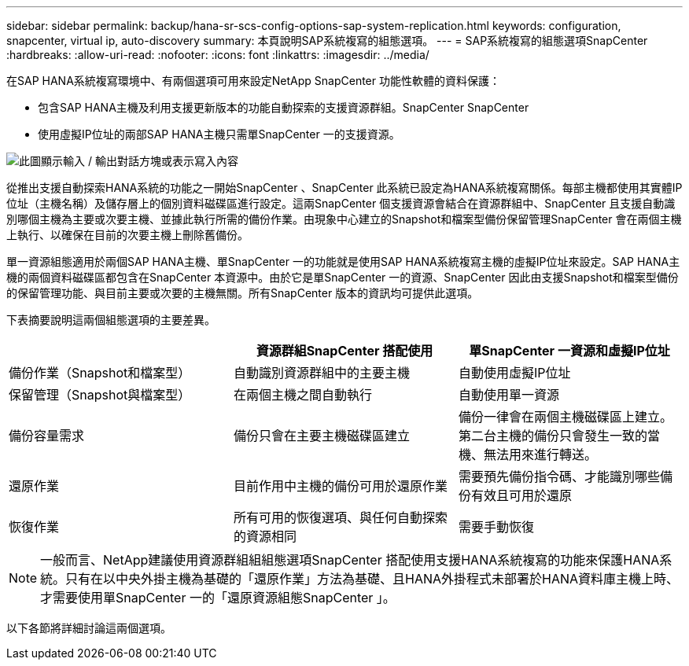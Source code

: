 ---
sidebar: sidebar 
permalink: backup/hana-sr-scs-config-options-sap-system-replication.html 
keywords: configuration, snapcenter, virtual ip, auto-discovery 
summary: 本頁說明SAP系統複寫的組態選項。 
---
= SAP系統複寫的組態選項SnapCenter
:hardbreaks:
:allow-uri-read: 
:nofooter: 
:icons: font
:linkattrs: 
:imagesdir: ../media/


[role="lead"]
在SAP HANA系統複寫環境中、有兩個選項可用來設定NetApp SnapCenter 功能性軟體的資料保護：

* 包含SAP HANA主機及利用支援更新版本的功能自動探索的支援資源群組。SnapCenter SnapCenter
* 使用虛擬IP位址的兩部SAP HANA主機只需單SnapCenter 一的支援資源。


image:saphana-sr-scs-image5.png["此圖顯示輸入 / 輸出對話方塊或表示寫入內容"]

從推出支援自動探索HANA系統的功能之一開始SnapCenter 、SnapCenter 此系統已設定為HANA系統複寫關係。每部主機都使用其實體IP位址（主機名稱）及儲存層上的個別資料磁碟區進行設定。這兩SnapCenter 個支援資源會結合在資源群組中、SnapCenter 且支援自動識別哪個主機為主要或次要主機、並據此執行所需的備份作業。由現象中心建立的Snapshot和檔案型備份保留管理SnapCenter 會在兩個主機上執行、以確保在目前的次要主機上刪除舊備份。

單一資源組態適用於兩個SAP HANA主機、單SnapCenter 一的功能就是使用SAP HANA系統複寫主機的虛擬IP位址來設定。SAP HANA主機的兩個資料磁碟區都包含在SnapCenter 本資源中。由於它是單SnapCenter 一的資源、SnapCenter 因此由支援Snapshot和檔案型備份的保留管理功能、與目前主要或次要的主機無關。所有SnapCenter 版本的資訊均可提供此選項。

下表摘要說明這兩個組態選項的主要差異。

|===
|  | 資源群組SnapCenter 搭配使用 | 單SnapCenter 一資源和虛擬IP位址 


| 備份作業（Snapshot和檔案型） | 自動識別資源群組中的主要主機 | 自動使用虛擬IP位址 


| 保留管理（Snapshot與檔案型） | 在兩個主機之間自動執行 | 自動使用單一資源 


| 備份容量需求 | 備份只會在主要主機磁碟區建立 | 備份一律會在兩個主機磁碟區上建立。第二台主機的備份只會發生一致的當機、無法用來進行轉送。 


| 還原作業 | 目前作用中主機的備份可用於還原作業 | 需要預先備份指令碼、才能識別哪些備份有效且可用於還原 


| 恢復作業 | 所有可用的恢復選項、與任何自動探索的資源相同 | 需要手動恢復 
|===

NOTE: 一般而言、NetApp建議使用資源群組組組態選項SnapCenter 搭配使用支援HANA系統複寫的功能來保護HANA系統。只有在以中央外掛主機為基礎的「還原作業」方法為基礎、且HANA外掛程式未部署於HANA資料庫主機上時、才需要使用單SnapCenter 一的「還原資源組態SnapCenter 」。

以下各節將詳細討論這兩個選項。
